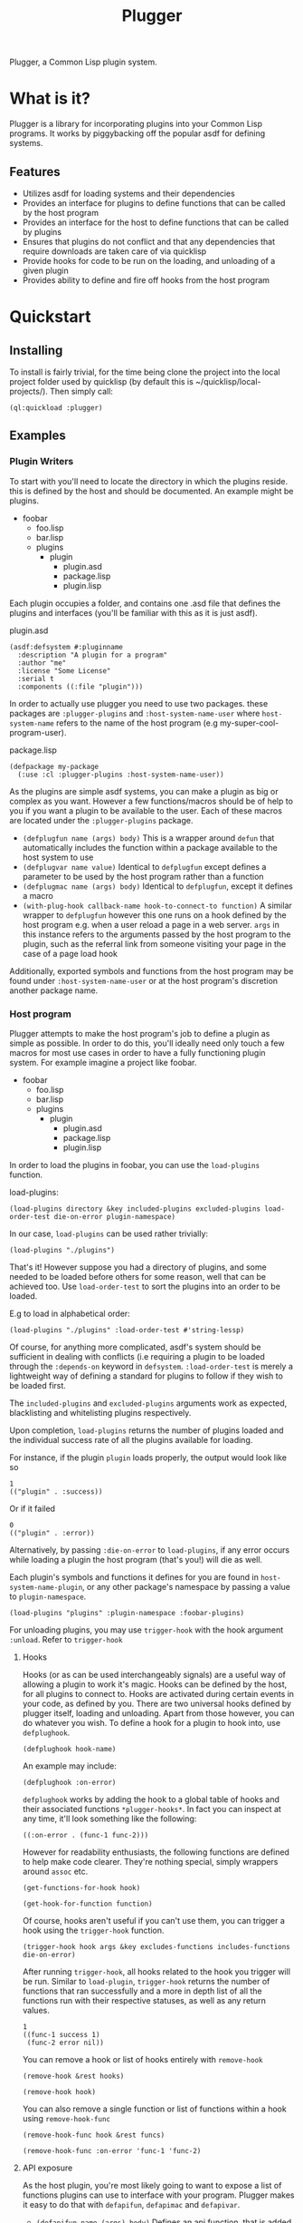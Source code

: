 #+TITLE: Plugger

Plugger, a Common Lisp plugin system.

* What is it?
Plugger is a library for incorporating plugins into your Common Lisp programs.
It works by piggybacking off the popular asdf for defining systems.
** Features
- Utilizes asdf for loading systems and their dependencies
- Provides an interface for plugins to define functions that can be called by
  the host program
- Provides an interface for the host to define functions that can be called by
  plugins
- Ensures that plugins do not conflict and that any dependencies that require
  downloads are taken care of via quicklisp
- Provide hooks for code to be run on the loading, and unloading of a given
  plugin
- Provides ability to define and fire off hooks from the host program
* Quickstart
** Installing
To install is fairly trivial, for the time being clone the project into the
local project folder used by quicklisp (by default this is
~/quicklisp/local-projects/).
Then simply call:
#+BEGIN_SRC common-lisp
  (ql:quickload :plugger)
#+END_SRC
** Examples
*** Plugin Writers
To start with you'll need to locate the directory in which the plugins reside. this is
defined by the host and should be documented. An example might be plugins.

- foobar
  - foo.lisp
  - bar.lisp
  - plugins
    - plugin
      - plugin.asd
      - package.lisp
      - plugin.lisp

Each plugin occupies a folder, and contains one .asd file that defines the
plugins and interfaces (you'll be familiar with this as it is just asdf).

plugin.asd
#+BEGIN_SRC common-lisp
  (asdf:defsystem #:pluginname
    :description "A plugin for a program"
    :author "me"
    :license "Some License"
    :serial t
    :components ((:file "plugin")))
#+END_SRC

In order to actually use plugger you need to use two packages. these packages
are =:plugger-plugins= and =:host-system-name-user= where =host-system-name= refers
to the name of the host program (e.g my-super-cool-program-user).

package.lisp
#+BEGIN_SRC common-lisp
  (defpackage my-package
    (:use :cl :plugger-plugins :host-system-name-user))
#+END_SRC

As the plugins are simple asdf systems, you can make a plugin as big or complex
as you want. However a few functions/macros should be of help to you if you want
a plugin to be available to the user. Each of these macros are located under
the =:plugger-plugins= package.

- =(defplugfun name (args) body)=
  This is a wrapper around =defun= that automatically includes the function
  within a package available to the host system to use
- =(defplugvar name value)=
  Identical to =defplugfun= except defines a parameter to be used by the host
  program rather than a function
- =(defplugmac name (args) body)=
  Identical to =defplugfun=, except it defines a macro
- =(with-plug-hook callback-name hook-to-connect-to function)=
  A similar wrapper to =defplugfun= however this one runs on a hook defined by
  the host program e.g. when a user reload a page in a web server. =args= in
  this instance refers to the arguments passed by the host program to the
  plugin, such as the referral link from someone visiting your page in the case
  of a page load hook

Additionally, exported symbols and functions from the host program may be found
under =:host-system-name-user= or at the host program's discretion another package name.
*** Host program
Plugger attempts to make the host program's job to define a plugin as simple as
possible. In order to do this, you'll ideally need only touch a few macros for
most use cases in order to have a fully functioning plugin system. For example
imagine a project like foobar.

- foobar
  - foo.lisp
  - bar.lisp
  - plugins
    - plugin
      - plugin.asd
      - package.lisp
      - plugin.lisp

In order to load the plugins in foobar, you can use the =load-plugins= function.

load-plugins:
#+BEGIN_SRC common-lisp
  (load-plugins directory &key included-plugins excluded-plugins load-order-test die-on-error plugin-namespace)
#+END_SRC

In our case, =load-plugins= can be used rather trivially:
#+BEGIN_SRC common-lisp
  (load-plugins "./plugins")
#+END_SRC
That's it! However suppose you had a directory of plugins, and some needed to be
loaded before others for some reason, well that can be achieved too. Use
=load-order-test= to sort the plugins into an order to be loaded.

E.g to load in alphabetical order:
#+BEGIN_SRC common-lisp
  (load-plugins "./plugins" :load-order-test #'string-lessp)
#+END_SRC
Of course, for anything more complicated, asdf's system should be
sufficient in dealing with conflicts (i.e requiring a plugin to be loaded
through the =:depends-on= keyword in =defsystem=. =:load-order-test= is merely a
lightweight way of defining a standard for plugins to follow if they wish to be
loaded first.

The =included-plugins= and =excluded-plugins= arguments work as expected,
blacklisting and whitelisting plugins respectively.

Upon completion, =load-plugins= returns the number of plugins loaded and the
individual success rate of all the plugins available for loading.

For instance, if the plugin =plugin= loads properly, the output would look like
so
#+BEGIN_SRC common-lisp
  1
  (("plugin" . :success))
#+END_SRC

Or if it failed

#+BEGIN_SRC common-lisp
  0
  (("plugin" . :error))
#+END_SRC

Alternatively, by passing =:die-on-error= to =load-plugins=, if any error occurs
while loading a plugin the host program (that's you!) will die as well.

Each plugin's symbols and functions it defines for you are found in
=host-system-name-plugin=, or any other package's namespace by passing a value
to =plugin-namespace=.
#+BEGIN_SRC common-lisp
  (load-plugins "plugins" :plugin-namespace :foobar-plugins)
#+END_SRC
For unloading plugins, you may use =trigger-hook= with the hook argument =:unload=. Refer to =trigger-hook=
**** Hooks
Hooks (or as can be used interchangeably signals) are a useful way of allowing a
plugin to work it's magic. Hooks can be defined by the host, for all plugins to
connect to. Hooks are activated during certain events in your code, as defined
by you. There are two universal hooks defined by plugger itself, loading and
unloading. Apart from those however, you can do whatever you wish. To define a
hook for a plugin to hook into, use =defplughook=.
#+BEGIN_SRC common-lisp
  (defplughook hook-name)
#+END_SRC
An example may include:
#+BEGIN_SRC common-lisp
  (defplughook :on-error)
#+END_SRC
=defplughook= works by adding the hook to a global table of hooks and their
associated functions =*plugger-hooks*=. In fact you can inspect at any time,
it'll look something like the following:
#+BEGIN_SRC common-lisp
  ((:on-error . (func-1 func-2)))
#+END_SRC
However for readability enthusiasts, the following functions are defined to help
make code clearer. They're nothing special, simply wrappers around =assoc= etc.
#+BEGIN_SRC common-lisp
  (get-functions-for-hook hook)
#+END_SRC
#+BEGIN_SRC common-lisp
  (get-hook-for-function function)
#+END_SRC
Of course, hooks aren't useful if you can't use them, you can trigger a hook
using the =trigger-hook= function.
#+BEGIN_SRC common-lisp
(trigger-hook hook args &key excludes-functions includes-functions die-on-error)
#+END_SRC
After running =trigger-hook=, all hooks related to the hook you trigger will be
run. Similar to =load-plugin=, =trigger-hook= returns the number of functions
that ran successfully and a more in depth list of all the functions run with
their respective statuses, as well as any return values.
#+BEGIN_SRC common-lisp
  1
  ((func-1 success 1)
   (func-2 error nil))
#+END_SRC
You can remove a hook or list of hooks entirely with =remove-hook=
#+BEGIN_SRC common-lisp
  (remove-hook &rest hooks)
#+END_SRC
#+BEGIN_SRC common-lisp
  (remove-hook hook)
#+END_SRC
You can also remove a single function or list of functions within a hook using
=remove-hook-func=
#+BEGIN_SRC common-lisp
  (remove-hook-func hook &rest funcs)
#+END_SRC
#+BEGIN_SRC common-lisp
  (remove-hook-func :on-error 'func-1 'func-2)
#+END_SRC
**** API exposure
As the host plugin, you're most likely going to want to expose a list of
functions plugins can use to interface with your program. Plugger makes it easy
to do that with =defapifun=, =defapimac= and =defapivar=.
- =(defapifun name (args) body)=
  Defines an api function, that is added to the =host-system-name= package.
- =(defapivar name value)=
  Defines an api variable, that is added to =host-system-name= package.
- =(defapimac name (args) body)=
  Defines an api macro, that is added to =host-system-name= package.
You can of course set your own package to define api functions to by setting
=*api-package*= variable.
